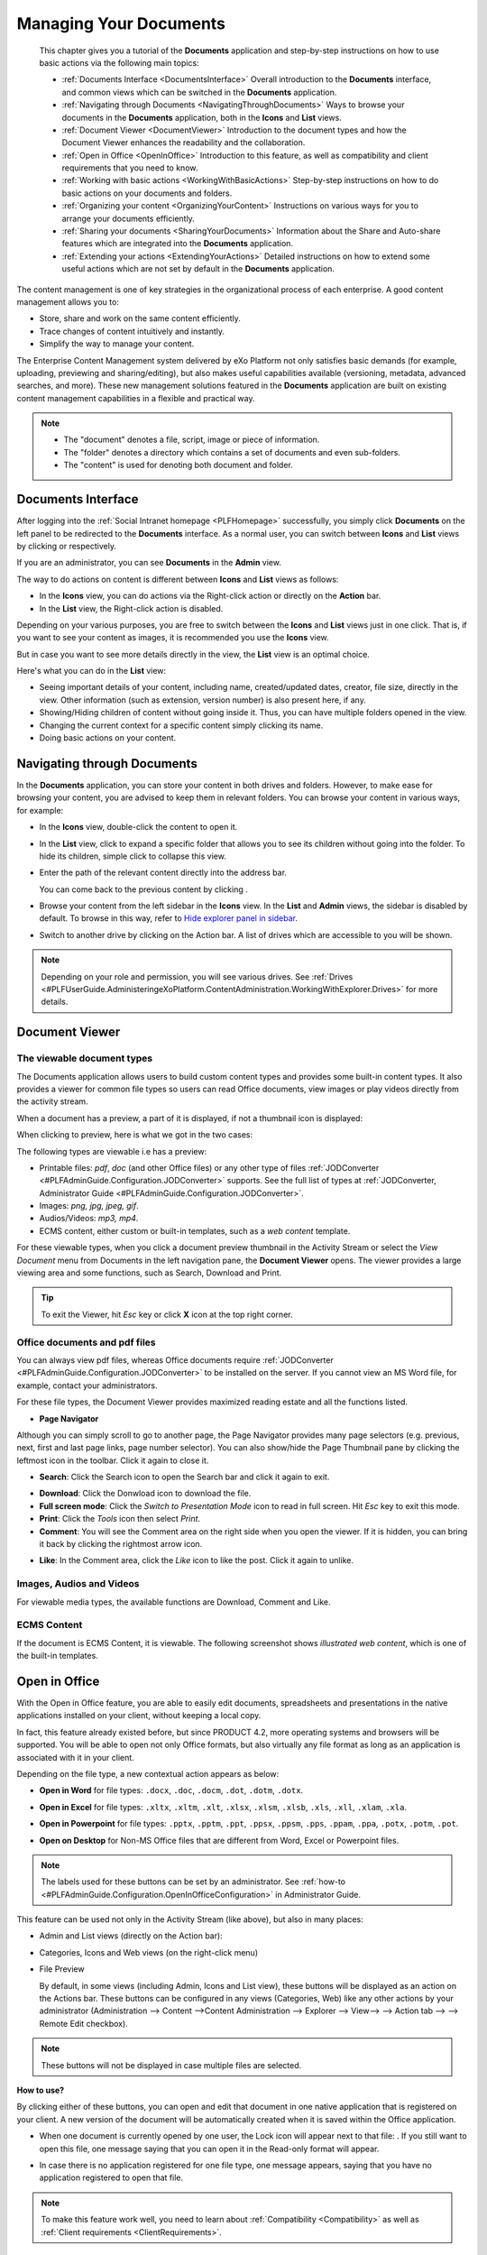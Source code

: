 .. _Manage-Documents:

###########################
Managing Your Documents
###########################

    This chapter gives you a tutorial of the **Documents** application
    and step-by-step instructions on how to use basic actions via the
    following main topics:

    -  :ref:`Documents Interface <DocumentsInterface>`
       Overall introduction to the **Documents** interface, and common views which can be switched in the **Documents** application.

    -  :ref:`Navigating through Documents <NavigatingThroughDocuments>`
       Ways to browse your documents in the **Documents** application, both in the **Icons** and **List** views.

    -  :ref:`Document Viewer <DocumentViewer>`
       Introduction to the document types and how the Document Viewer enhances the readability and the collaboration.

    -  :ref:`Open in Office <OpenInOffice>`
       Introduction to this feature, as well as compatibility and client
       requirements that you need to know.

    -  :ref:`Working with basic actions <WorkingWithBasicActions>`
       Step-by-step instructions on how to do basic actions on your documents and folders.

    -  :ref:`Organizing your  content <OrganizingYourContent>`
       Instructions on various ways for you to arrange your documents efficiently.

    -  :ref:`Sharing your documents <SharingYourDocuments>`
       Information about the Share and Auto-share features which are integrated into the **Documents** application.

    -  :ref:`Extending your actions <ExtendingYourActions>`
       Detailed instructions on how to extend some useful actions which are not set by default in the **Documents** application.

The content management is one of key strategies in the organizational
process of each enterprise. A good content management allows you to:

-  Store, share and work on the same content efficiently.

-  Trace changes of content intuitively and instantly.

-  Simplify the way to manage your content.

The Enterprise Content Management system delivered by eXo Platform not only
satisfies basic demands (for example, uploading, previewing and
sharing/editing), but also makes useful capabilities available
(versioning, metadata, advanced searches, and more). These new
management solutions featured in the **Documents** application are built
on existing content management capabilities in a flexible and practical
way.


.. note::    -  The "document" denotes a file, script, image or piece of information.

			 -  The "folder" denotes a directory which contains a set of documents and even sub-folders.

			 -  The "content" is used for denoting both document and folder.


.. _DocumentsInterface:

===================
Documents Interface
===================

After logging into the :ref:`Social Intranet homepage <PLFHomepage>`
successfully, you simply click **Documents** on the left panel to be
redirected to the **Documents** interface. As a normal user, you can
switch between **Icons** and **List** views by clicking |image0| or
|image1| respectively.

|image2|

If you are an administrator, you can see **Documents** in the **Admin**
view.

|image3|

.. note::Refer to :ref:`Views <#PLFUserGuide.AdministeringeXoPlatform.ContentAdministration.WorkingWithExplorer.Views>`
			to learn about differences between views.

The way to do actions on content is different between **Icons** and
**List** views as follows:

-  In the **Icons** view, you can do actions via the Right-click action
   or directly on the **Action** bar.

-  In the **List** view, the Right-click action is disabled.

Depending on your various purposes, you are free to switch between the
**Icons** and **List** views just in one click. That is, if you want to
see your content as images, it is recommended you use the **Icons**
view.

|image4|

But in case you want to see more details directly in the view, the
**List** view is an optimal choice.

|image5|

Here's what you can do in the **List** view:

-  Seeing important details of your content, including name,
   created/updated dates, creator, file size, directly in the view.
   Other information (such as extension, version number) is also present
   here, if any.

-  Showing/Hiding children of content without going inside it. Thus, you
   can have multiple folders opened in the view.

-  Changing the current context for a specific content simply clicking
   its name.

-  Doing basic actions on your content.


.. _Navigate-through-document:

============================
Navigating through Documents
============================

In the **Documents** application, you can store your content in both
drives and folders. However, to make ease for browsing your content, you
are advised to keep them in relevant folders. You can browse your
content in various ways, for example:

-  In the **Icons** view, double-click the content to open it.

-  In the **List** view, click |image6| to expand a specific folder that
   allows you to see its children without going into the folder. To hide
   its children, simple click |image7| to collapse this view.

-  Enter the path of the relevant content directly into the address bar.

   |image8|

   You can come back to the previous content by clicking |image9|.

-  Browse your content from the left sidebar in the **Icons** view. In
   the **List** and **Admin** views, the sidebar is disabled by default.
   To browse in this way, refer to `Hide explorer panel in
   sidebar <#HidingExplorerPanelInSidebar>`__.

-  Switch to another drive by clicking |image10| on the Action bar. A
   list of drives which are accessible to you will be shown.

.. note:: Depending on your role and permission, you will see various drives. See
			:ref:`Drives <#PLFUserGuide.AdministeringeXoPlatform.ContentAdministration.WorkingWithExplorer.Drives>` for more details.


.. _Document-viewer:

===============
Document Viewer
===============

.. _Viewable-types:

The viewable document types
~~~~~~~~~~~~~~~~~~~~~~~~~~~~~

The Documents application allows users to build custom content types and
provides some built-in content types. It also provides a viewer for
common file types so users can read Office documents, view images or
play videos directly from the activity stream.

When a document has a preview, a part of it is displayed, if not a
thumbnail icon is displayed:

|image11|

When clicking to preview, here is what we got in the two cases:

|image12|

The following types are viewable i.e has a preview:

-  Printable files: *pdf*, *doc* (and other Office files) or any other
   type of files :ref:`JODConverter <#PLFAdminGuide.Configuration.JODConverter>`
   supports. See the full list of types at :ref:`JODConverter, Administrator
   Guide <#PLFAdminGuide.Configuration.JODConverter>`.

-  Images: *png, jpg, jpeg, gif*.

-  Audios/Videos: *mp3, mp4*.

-  ECMS content, either custom or built-in templates, such as a *web
   content* template.

For these viewable types, when you click a document preview thumbnail in
the Activity Stream or select the *View Document* menu from Documents in
the left navigation pane, the **Document Viewer** opens. The viewer
provides a large viewing area and some functions, such as Search,
Download and Print.

.. tip:: To exit the Viewer, hit *Esc* key or click **X** icon at the top right corner.


.. note::The Comment pane, where you can comment on or like a post, is only available when you view a document in the Activity Stream.
		 If the document is an unknown type, you must download it to your local machine and open it with another application.

.. _Office-PDF-files:

Office documents and pdf files
~~~~~~~~~~~~~~~~~~~~~~~~~~~~~~~~~~~

You can always view pdf files, whereas Office documents require
:ref:`JODConverter <#PLFAdminGuide.Configuration.JODConverter>` to be
installed on the server. If you cannot view an MS Word file, for
example, contact your administrators.

For these file types, the Document Viewer provides maximized reading
estate and all the functions listed.

|image13|

-  **Page Navigator**

Although you can simply scroll to go to another page, the Page Navigator
provides many page selectors (e.g. previous, next, first and last page
links, page number selector). You can also show/hide the Page Thumbnail
pane by clicking the leftmost icon in the toolbar. Click it again to
close it.

|image14|

-  **Search**: Click the Search icon |image15| to open the Search bar and
   click it again to exit.

|image16|

-  **Download**: Click the Donwload icon |image17| to download the file.

-  **Full screen mode**: Click the *Switch to Presentation Mode* icon
   |image18| to read in full screen. Hit *Esc* key to exit this mode.

-  **Print**: Click the *Tools* icon |image19| then select *Print*.

-  **Comment**: You will see the Comment area on the right side when you
   open the viewer. If it is hidden, you can bring it back by clicking
   the rightmost arrow icon.

|image20|

-  **Like**: In the Comment area, click the *Like* icon |image21| to
   like the post. Click it again to unlike.

.. _Images-audio-videos:

Images, Audios and Videos
~~~~~~~~~~~~~~~~~~~~~~~~~~~~~

For viewable media types, the available functions are Download, Comment
and Like.

|image22|


.. note::Audio/Video playback may require appropriate browser plugins. A
			message like "*Video format or MIME type is not supported*\ "
			indicates that you may need to install or enable some plugins for that media type.

.. _ECMS-content:

ECMS Content
~~~~~~~~~~~~~~

If the document is ECMS Content, it is viewable. The following
screenshot shows *illustrated web content*, which is one of the built-in
templates.

|image23|

.. _Open-in-office:

==============
Open in Office
==============

With the Open in Office feature, you are able to easily edit documents,
spreadsheets and presentations in the native applications installed on
your client, without keeping a local copy.

In fact, this feature already existed before, but since PRODUCT 4.2,
more operating systems and browsers will be supported. You will be able
to open not only Office formats, but also virtually any file format as
long as an application is associated with it in your client.

Depending on the file type, a new contextual action appears as below:

-  **Open in Word** for file types: ``.docx``, ``.doc``, ``.docm``,
   ``.dot``, ``.dotm``, ``.dotx``.

   |image24|

-  **Open in Excel** for file types: ``.xltx``, ``.xltm``, ``.xlt``,
   ``.xlsx``, ``.xlsm``, ``.xlsb``, ``.xls``, ``.xll``, ``.xlam``,
   ``.xla``.

   |image25|

-  **Open in Powerpoint** for file types: ``.pptx``, ``.pptm``,
   ``.ppt``, ``.ppsx``, ``.ppsm``, ``.pps``, ``.ppam``, ``.ppa``,
   ``.potx``, ``.potm``, ``.pot``.

   |image26|

-  **Open on Desktop** for Non-MS Office files that are different from
   Word, Excel or Powerpoint files.

   |image27|


.. note:: The labels used for these buttons can be set by an administrator.
		  See :ref:`how-to <#PLFAdminGuide.Configuration.OpenInOfficeConfiguration>` in Administrator Guide.

This feature can be used not only in the Activity Stream (like above),
but also in many places:

-  Admin and List views (directly on the Action bar):

   |image28|

-  Categories, Icons and Web views (on the right-click menu)

   |image29|

-  File Preview

   By default, in some views (including Admin, Icons and List view),
   these buttons will be displayed as an action on the Actions bar.
   These buttons can be configured in any views (Categories, Web) like
   any other actions by your administrator 
   (Administration --> Content -->Content Administration --> Explorer --> View--> |image30| --> Action tab --> |image31| --> Remote Edit checkbox).


.. note:: These buttons will not be displayed in case multiple files are selected.

**How to use?**

By clicking either of these buttons, you can open and edit that document
in one native application that is registered on your client. A new
version of the document will be automatically created when it is saved
within the Office application.

-  When one document is currently opened by one user, the Lock icon will
   appear next to that file: |image32|. If you still want to open this
   file, one message saying that you can open it in the Read-only format will appear.

   |image33|

-  In case there is no application registered for one file type, one
   message appears, saying that you have no application registered to
   open that file.


.. note:: To make this feature work well, you need to learn about :ref:`Compatibility <Compatibility>`
			as well as :ref:`Client requirements <ClientRequirements>`.

.. _Compatibility:

Compatibility
~~~~~~~~~~~~~~

.. _Basic-compatibility:

Basic compatibility
---------------------

eXo Platform core has a basic compatibility for Microsoft environments. So,
if you are using Windows (7, 8 or 10) with Microsoft Office 2016
installed, you can work with Word, Excel and Powerpoint files in many
browsers: IE11, Firefox, Google Chrome and Edge.

.. note::To make Open in Office work well on IE11, you need to enable ActiveX
			by selecting Internet OptionsSecurity tabCustom levelInitialize and
			script ActiveX controls not marked as safe for scripting, and
			ticking the **Enable (not secure)** checkbox.

.. _Enhanced-compatibility:

Enhanced compatibility
-----------------------

For editing more file types and in various platforms, it is required
your administrator install the Remote Edit add-on on eXo Platform server
(by the command: ``addon install exo-remote-edit``). With this
installation, you can start using Open in Office in more various
environments. Here are the client environments that are currently
supported in eXo Platform:

+--------------------+----------------------------+----------------------------+
| OS                 | Browsers                   | Office suites              |
+====================+============================+============================+
| Windows 7, Windows | IE11, Firefox, Chrome,     | Microsoft Office 2016      |
| 8, Windows 10      | Edge                       | (Recommended), Microsoft   |
|                    |                            | Office 2010 and 2013       |
|                    |                            | (Supported)                |
+--------------------+----------------------------+----------------------------+
| MAC OS 10.9+       | Firefox, Safari            | Microsoft Office for Mac   |
|                    |                            | 2016 (Recommended),        |
|                    |                            | Microsoft Office for Mac   |
|                    |                            | 2011 (Compatible)          |
+--------------------+----------------------------+----------------------------+
| Ubuntu 17.04       | Firefox                    | LibreOffice 5.4            |
|                    |                            | (Supported), OpenOffice    |
|                    |                            | 4.1 (Compatible)           |
+--------------------+----------------------------+----------------------------+


.. note::	-  It is recommended to use the latest versions of Firefox and Chrome.

			-  Google chrome browser is incompatible for Ubuntu OS.

			-  For Chrome in Windows and MAC OS, you need to enable NPAPI, as said `here <https://java.com/en/download/faq/chrome.xml#npapichrome>`__.

.. _ClientRequirements:

Client requirements
~~~~~~~~~~~~~~~~~~~~~~~~~

In client side, you need to pay attention to the following environment
requirements before using this feature.


.. note:: For all OSs/browsers, it is recommended you install and make sure
			Java Applet enabled. This is required for opening Non-MS Office
			files. You can visit http://javatester.org/ to make sure Java Plugin
			already installed on your browser.

.. _Windows:

Windows
---------

**Note 1. Allowing to open and edit MS Office file types.**

1. Configure WebDAV Redirector on the client.

-  On Windows 7, click **Start**, type *regedit* in the Start Search
   box, and then press Enter. If you are in Windows 8, hold the Windows
   key (WINKEY) + F, highlight **Apps** in the Menu bar, type *regedit*
   in the Search box, and press Enter.

-  Locate to the following:
   ``HKEY_LOCAL_MACHINE\SYSTEM\CurrentControlSet\Services\WebClient\Parameters``.

-  On the Edit menu, point to **New**, and then click **DWORD Value**.

-  Type *BasicAuthLevel*, and then press Enter.

-  Right-click *BasicAuthLevel*, and then click **Modify**.

-  In the Value data box, type *2*, and click OK.

2. Update the Registry on the client.

-  Locate to the following:
   ``HKEY_CURRENT_USER\Software\Microsoft\Office\14.0\Common\Internet``
   (for MS Office 2010) or
   ``HKEY_CURRENT_USER\Software\Microsoft\Office\15.0\Common\Internet``
   (for MS Office 2013).

-  On the Edit menu, create *BasicAuthLevel* with the same value as in
   `Configure WebDAV Redirector on the
   client <#ConfiguringWebDAVRedirector>`__.

3. Exit **Registry Editor**, and restart your client.

**Note 2. On Chrome browser**

If you install both Microsoft Office and OpenOffice, you need to choose
Microsoft Office as default application for office files.

**Note 3. For Non-MS Office files**

When you open/edit a Non-MS Office file, one NPE exception is thrown on
eXo Platform server and even when the file is opened successfully, the
client gets very slow. See `here <http://stackoverflow.com/questions/27416798/it-hit-webdav-open-non-office-files>`__
for understanding the problem.

.. _Linux:

Linux
-------

On Firefox, to open/edit one file, you need to install **davfs2** that
allows mounting a WebDav server as a disk drive:

   $ sudo apt-get install davfs2

To open a document using untrusted SSL, you should export your server
certification and then register and trust it on davfs2 by following
these steps:

1. To export the server certification, use this command:

   $ openssl s_client -connect ${REMHOST}:${REMPORT} | sed -ne '/-BEGIN CERTIFICATE-/,/-END CERTIFICATE-/p' > myserver.pem

2. Register the certification on davfs by copiying it to ``davfs2/certs/``:


   $ sudo cp myserver.pem /etc/davfs2/certs/

3. Trust the certication on davfs2 by editing the file ``/etc/davfs2/davfs2.conf`` and adding this content:


   $ trust_server_cert /etc/davfs2/certs/myserver.pem

.. _MAC:

MAC
----

-  Enable **BasicAuth None SSL** with the command:

   $ defaults -currentHost write com.microsoft.registrationDB hkey_current_user\\hkey_local_machine\\software\\microsoft\\office\\14.0\\common\\internet\\basicauthlevel -int 2

-  In case you cannot open Microsoft Office files, you should close or
   force closing Microsoft Office Application, then re-open it.

-  In MAC OS 10.9, to edit a text file, it is recommended you use
   TextWrangler (not default TextEditor) to edit it.

.. _Basic-actions:

==========================
Working with basic actions
==========================

eXo Platfoem features some ways for you to do actions on your content
flexibly, regardless of in which view you are using.

Before doing any actions on your content, it is recommended that you
clarify the following points:

-  In the **Icons** view, you can right-click the content that shows a
   drop-down menu.

   |image34|

-  In the **List** view, you cannot right-click the content. Instead,
   click anywhere under a specific area of the content (marked with the
   ticked checkbox). You will see a list of actions on the Action bar
   that are similar to those from the Right-click menu.

   |image35|


.. note:: Depending on the display width of your device, some actions (for
			example, Download And Allow Edition and Copy URL To Clipboard)
			may be grouped in the More drop-down menu.

-  The available actions shown in the Action bar when you double-click
   the content in the **Icons** view are quite similar to those when you
   click directly the content title in the **List** view. The difference
   is that the Overload Thumbnail function is only featured in the
   **Icons** view.

-  See the comparison table as below to have an overview of actions:

   +----------------------------------------------------------------------+-----------------------------+--------------------------------------+
   | **Actions**                                                          |       **Icons view**   		|           **List view**      		   |
   |																	  +-----------------------------+--------------------------------------+
   |																	  |	Right click | double click	| Tick checkbox | Click title directly |		
   +======================================================================+=============+===============+===============+======================+
   | :ref:`Adding to favorites <AddingToFavorites>`                       |    |yes|    |     |no|      |    |yes|      |        |no|          |
   +----------------------------------------------------------------------+-------------+---------------+---------------+----------------------+
   | :ref:`Copying/Cutting & Pasting <CopyingCuttingPasting>`             |    |yes|    |     |no|      |    |yes|      |        |no|          |
   +----------------------------------------------------------------------+-------------+---------------+---------------+----------------------+
   | :ref:`Editing a document <EditingDocument>`                          |    |yes|    |     |yes|     |    |yes|      |        |yes|         |
   +----------------------------------------------------------------------+-------------+---------------+---------------+----------------------+
   | :ref:`Deleting <DeletingContent>`                                    |    |yes|    |     |no|      |    |yes|      |        |no|          |
   +----------------------------------------------------------------------+-------------+---------------+---------------+----------------------+
   | :ref:`Locking/Unlocking <LockingUnlocking>`                          |    |yes|    |     |no|      |    |yes|      |        |no|          |
   +----------------------------------------------------------------------+-------------+---------------+---------------+----------------------+
   | :ref:`Renaming <Renaming>`                                           |    |yes|    |     |no|      |    |yes|      |        |no|          |
   +----------------------------------------------------------------------+-------------+---------------+---------------+----------------------+
   | :ref:`Creating a symlink <CreatingSymlink>`                          |    |yes|    |     |no|      |    |yes|      |        |no|          |
   +----------------------------------------------------------------------+-------------+---------------+---------------+----------------------+
   | :ref:`Viewing document information <ViewingDocumentInformation>`     |    |yes|    |     |no|      |    |yes|      |        |no|          |
   +----------------------------------------------------------------------+-------------+---------------+---------------+----------------------+
   | :ref:`Viewing a document <ViewingDocument>`                          |    |yes|    |     |no|      |    |yes|      |        |no|          |
   +----------------------------------------------------------------------+-------------+---------------+---------------+----------------------+
   | :ref:`Viewing WebDAV <ViewingWebDAV>`                                |    |yes|    |     |no|      |    |yes|      |        |no|          |
   +----------------------------------------------------------------------+-------------+---------------+---------------+----------------------+
   | :ref:`Copying URL to clipboard <CopyingURLToClipboard>`              |    |yes|    |     |no|      |    |yes|      |        |no|          |
   +----------------------------------------------------------------------+-------------+---------------+---------------+----------------------+
   | :ref:`Tagging a document <TaggingDocument>`                          |    |no|     |     |yes|     |    |no|       |        |yes|         |
   +----------------------------------------------------------------------+-------------+---------------+---------------+----------------------+
   | :ref:`Voting for a document <VotingDocument>`                        |    |no|     |     |yes|     |    |no|       |        |yes|         |
   +----------------------------------------------------------------------+-------------+---------------+---------------+----------------------+
   | :ref:`Viewing document metadata <ViewDocMetadata>`                   |    |no|     |     |yes|     |    |no|       |        |yes|         |
   +----------------------------------------------------------------------+-------------+---------------+---------------+----------------------+
   | :ref:`Managing permissions <ManagingPermissions>`                    |    |no|     |     |yes|     |    |no|       |        |yes|         |
   +----------------------------------------------------------------------+-------------+---------------+---------------+----------------------+
   | :ref:`Overloading a thumbnail <OverloadingThumbnail>`                |    |no|     |     |yes|     |    |no|       |        |no|          |
   +----------------------------------------------------------------------+-------------+---------------+---------------+----------------------+
   | :ref:`Watching/Unwatching a document <WatchingUnwatchingDocument>`   |    |no|     |     |yes|     |    |no|       |        |yes|         |
   +----------------------------------------------------------------------+-------------+---------------+---------------+----------------------+
   | :ref:`Versioning <ActivatingDocumentVersion>`                        |    |no|     |     |yes|     |    |no|       |        |yes|         |
   +----------------------------------------------------------------------+-------------+---------------+---------------+----------------------+
   | :ref:`Commenting on a document <CommentingDocument>`                 |    |no|     |     |yes|     |    |no|       |        |yes|         |
   +----------------------------------------------------------------------+-------------+---------------+---------------+----------------------+






.. |image0| image:: images/ecms/icons_view_icon.png
.. |image1| image:: images/ecms/list_view_icon.png
.. |image2| image:: images/ecms/documents_interface.png
.. |image3| image:: images/ecms/admin_view.png
.. |image4| image:: images/ecms/icons_view.png
.. |image5| image:: images/ecms/list_view.png
.. |image6| image:: images/common/right_arrow_icon.png
.. |image7| image:: images/common/down_arrow_icon.png
.. |image8| image:: images/ecms/address_bar.png
.. |image9| image:: images/common/back_icon.png
.. |image10| image:: images/ecms/personal_documents_button.png
.. |image11| image:: images/ecms/preview_thumbnail.png
.. |image12| image:: images/ecms/preview_mode.png
.. |image13| image:: images/ecms/doc_viewer_demo_pdf.png
.. |image14| image:: images/ecms/doc_viewer_page_selectors.png
.. |image15| image:: images/common/search_icon.png
.. |image16| image:: images/ecms/doc_viewer_search.png
.. |image17| image:: images/ecms/doc_viewer_download_icon.png
.. |image18| image:: images/ecms/doc_viewer_full_screen_icon.png
.. |image19| image:: images/ecms/doc_viewer_tools_icon.png
.. |image20| image:: images/ecms/doc_viewer_comment_area.png
.. |image21| image:: images/common/like_icon.png
.. |image22| image:: images/ecms/doc_viewer_demo_img.png
.. |image23| image:: images/ecms/doc_viewer_demo_ecms_content.png
.. |image24| image:: images/ecms/OpenInOffice/openinword.png
.. |image25| image:: images/ecms/OpenInOffice/openinexcel.png
.. |image26| image:: images/ecms/OpenInOffice/openinpowerpoint.png
.. |image27| image:: images/ecms/OpenInOffice/openondesktop.png
.. |image28| image:: images/ecms/OpenInOffice/admin_view_openinoffice.png
.. |image29| image:: images/ecms/OpenInOffice/icon_view_openinoffice.png
.. |image30| image:: images/ecms/edit_portlet_icon.png
.. |image31| image:: images/ecms/edit_portlet_icon.png
.. |image32| image:: images/ecms/OpenInOffice/lock_file.png
.. |image33| image:: images/ecms/OpenInOffice/open_read_only.png
.. |image34| image:: images/ecms/right_click_actions.png
.. |image35| image:: images/ecms/checkbox_actions.png
.. |yes| image:: images/common/yes.png
.. |no| image:: images/common/no.png
